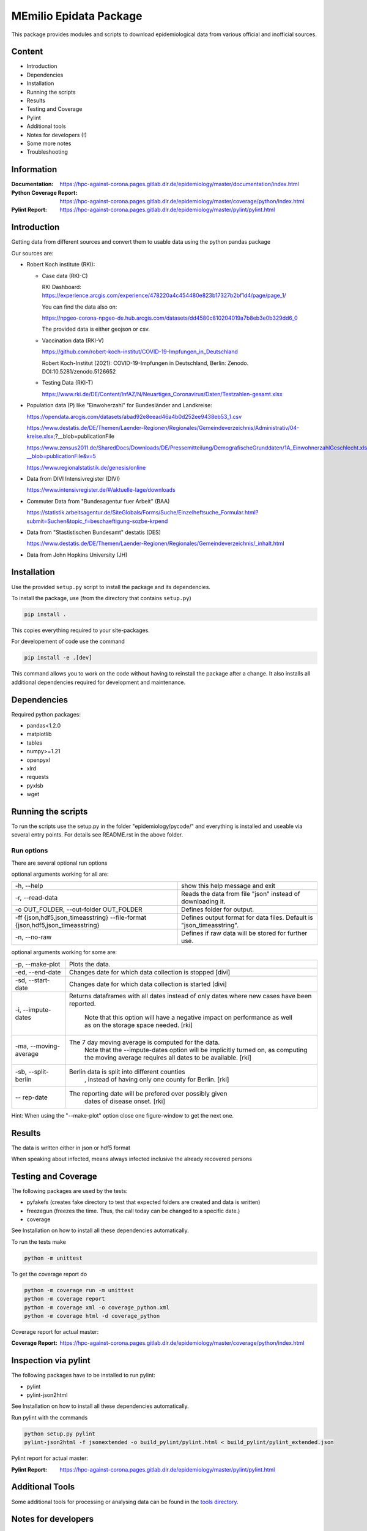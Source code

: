 MEmilio Epidata Package
=======================

This package provides modules and scripts to download epidemiological data from various official and inofficial sources.

Content
-------

- Introduction
- Dependencies
- Installation
- Running the scripts
- Results
- Testing and Coverage
- Pylint
- Additional tools
- Notes for developers (!)
- Some more notes
- Troubleshooting

Information
-----------

:Documentation: https://hpc-against-corona.pages.gitlab.dlr.de/epidemiology/master/documentation/index.html
:Python Coverage Report: https://hpc-against-corona.pages.gitlab.dlr.de/epidemiology/master/coverage/python/index.html
:Pylint Report: https://hpc-against-corona.pages.gitlab.dlr.de/epidemiology/master/pylint/pylint.html

Introduction
------------

Getting data from different sources and convert them to usable data using the python pandas package

Our sources are:

- Robert Koch institute (RKI):

  - Case data (RKI-C)

    RKI Dashboard: https://experience.arcgis.com/experience/478220a4c454480e823b17327b2bf1d4/page/page_1/

    You can find the data also on:

    https://npgeo-corona-npgeo-de.hub.arcgis.com/datasets/dd4580c810204019a7b8eb3e0b329dd6_0

    The provided data is either geojson or csv.

  - Vaccination data (RKI-V)

    https://github.com/robert-koch-institut/COVID-19-Impfungen_in_Deutschland

    Robert Koch-Institut (2021): COVID-19-Impfungen in Deutschland, Berlin: Zenodo. DOI:10.5281/zenodo.5126652

  - Testing Data (RKI-T)

    https://www.rki.de/DE/Content/InfAZ/N/Neuartiges_Coronavirus/Daten/Testzahlen-gesamt.xlsx

- Population data (P) like "Einwoherzahl" for Bundesländer and Landkreise:

  https://opendata.arcgis.com/datasets/abad92e8eead46a4b0d252ee9438eb53_1.csv

  https://www.destatis.de/DE/Themen/Laender-Regionen/Regionales/Gemeindeverzeichnis/Administrativ/04-kreise.xlsx;?__blob=publicationFile

  https://www.zensus2011.de/SharedDocs/Downloads/DE/Pressemitteilung/DemografischeGrunddaten/1A_EinwohnerzahlGeschlecht.xls?__blob=publicationFile&v=5

  https://www.regionalstatistik.de/genesis/online

- Data from DIVI Intensivregister (DIVI)

  https://www.intensivregister.de/#/aktuelle-lage/downloads

- Commuter Data from "Bundesagentur fuer Arbeit" (BAA)

  https://statistik.arbeitsagentur.de/SiteGlobals/Forms/Suche/Einzelheftsuche_Formular.html?submit=Suchen&topic_f=beschaeftigung-sozbe-krpend

- Data from "Stastistischen Bundesamt" destatis (DES)

  https://www.destatis.de/DE/Themen/Laender-Regionen/Regionales/Gemeindeverzeichnis/_inhalt.html

- Data from John Hopkins University (JH)

Installation
------------

Use the provided ``setup.py`` script to install the package and its dependencies.

To install the package, use (from the directory that contains ``setup.py``)

.. code:: sh

    pip install .

This copies everything required to your site-packages.

For developement of code use the command 

.. code:: sh

    pip install -e .[dev]

This command allows you to work on the code without having to reinstall the package after a change. It also installs all additional dependencies required for development and maintenance.

Dependencies
------------

Required python packages:

- pandas<1.2.0
- matplotlib
- tables
- numpy>=1.21
- openpyxl
- xlrd
- requests
- pyxlsb
- wget

Running the scripts
-------------------

To run the scripts use the setup.py in the folder "epidemiology/pycode/" and everything is installed and useable via several entry points.
For details see README.rst in the above folder.

Run options
~~~~~~~~~~~

There are several optional run options

optional arguments working for all are:

+---------------------------------------------+-----------------------------------------------------------+
| -h, --help                                  | show this help message and exit                           |
+---------------------------------------------+-----------------------------------------------------------+
| -r, --read-data                             | Reads the data from file "json" instead of downloading it.|
+---------------------------------------------+-----------------------------------------------------------+
| -o OUT_FOLDER,                              | Defines folder for output.                                |
| --out-folder OUT_FOLDER                     |                                                           |
+---------------------------------------------+-----------------------------------------------------------+
| -ff {json,hdf5,json_timeasstring}           | Defines output format for data files.                     |
| --file-format {json,hdf5,json_timeasstring} | Default is "json_timeasstring".                           |
+---------------------------------------------+-----------------------------------------------------------+
| -n, --no-raw                                | Defines if raw data will be stored for further use.       |
+---------------------------------------------+-----------------------------------------------------------+

optional arguments working for some are:

+---------------------------------------------+-----------------------------------------------------------+
| -p, --make-plot                             | Plots the data.                                           |
+---------------------------------------------+-----------------------------------------------------------+
| -ed, --end-date                             | Changes date for which data collection is stopped [divi]  |
+---------------------------------------------+-----------------------------------------------------------+
| -sd, --start-date                           | Changes date for which data collection is started [divi]  |
+---------------------------------------------+-----------------------------------------------------------+
| -i, --impute-dates                          | Returns dataframes with all dates instead of only dates   |
|                                             | where new cases have been reported.                       |
|                                             |  Note that this option will have a negative impact        |
|                                             |  on performance as well as on the storage space needed.   |
|                                             |  [rki]                                                    |
+---------------------------------------------+-----------------------------------------------------------+
| -ma, --moving-average                       | The 7 day moving average is computed for the data.        |
|                                             |  Note that the --impute-dates option will be implicitly   |
|                                             |  turned on, as computing the moving average requires all  |
|                                             |  dates to be available. [rki]                             |
+---------------------------------------------+-----------------------------------------------------------+
| -sb, --split-berlin                         | Berlin data is split into different counties              |
|                                             |  , instead of having only one county for Berlin. [rki]    |
+---------------------------------------------+-----------------------------------------------------------+
| -- rep-date                                 | The reporting date will be prefered over possibly given   |
|                                             |  dates of disease onset. [rki]                            |
+---------------------------------------------+-----------------------------------------------------------+

Hint:
When using the "--make-plot" option close one figure-window to get the next one.

Results
-------

The data is written either in json or hdf5 format

When speaking about infected, means always infected inclusive the already recovered persons

============== ==========  ================================== =================
Source         Folder      Files                              Data description
============== ==========  ================================== =================
RKI-C          Germany     infected_rki                       Numbers of infected over time for whole Germany
RKI-C          Germany     deaths_rki                         Numbers of deaths over time for whole Germany
RKI-C          Germany     all_germany_rki                    infected, deaths, recovered over time for whole Germany
RKI-C          Germany     infected_state_rki                 infected over time for different states (Bundesländer)
RKI-C          Germany     all_state_rki                      infected, deaths, recovered over time for different states (Bundesländer)
RKI-C          Germany     infected_county_rki                infected over time for different counties (Landkreise)
RKI-C          Germany     all_county_rki                     infected, deaths, recovered over time for different counties (Landkreise)
RKI-C          Germany     all_gender_rki                     infected, deaths, recovered over time for different gender
RKI-C          Germany     all_age_rki                        infected, deaths, recovered over time for different age ranges
RKI-C          Germany     all_state_age_rki                  infected, deaths, recovered over time for different age ranges and states
RKI-C          Germany     all_state_gender_rki               infected, deaths, recovered over time for different genders and states
RKI-C          Germany     all_county_age_rki                 infected, deaths, recovered over time for different age ranges and counties
RKI-C          Germany     all_county_gender_rki              infected, deaths, recovered over time for different genders counties

RKI-V          Germany     all_county_agevacc_vacc_all_dates  vaccinations over time for different age ranges(from original data) and counties
RKI-V          Germany     all_states_agevacc_vacc_all_dates  vaccinations over time for different age ranges(from original data) and states
RKI-V          Germany     all_county_vacc_all_dates          vaccinations over time for different counties
RKI-V          Germany     all_states_vacc_all_dates          vaccinations over time for different states
RKI-V          Germany     all_county_ageinf_vacc_all_dates   vaccinations over time for different age ranges(matching case data) and counties
RKI-V          Germany     all_states_ageinf_vacc_all_dates   vaccinations over time for different age ranges(matching case data) and states

RKI-T          Germany     germany_testpos                    potive rates of tests over time for germany
RKI-T          Germany     germany_states_testpos             positve rates of tests over time for different states
RKI-T          Germany     germany_conties_from_states_testpos positive rates of tests over time for different counties from positive rate for states

RKI-Estimation Germany     all_germany_rki_estimated          infected, deaths, recovered, recovered_estimated, deaths_estimated over time for whole Germany
RKI-Estimation Germany     all_state_rki_estimated            infected, deaths, recovered, recovered_estimated, deaths_estimated over time for different states (Bundesländer)
RKI-Estimation Germany     all_county_rki_estimated           infected, deaths, recovered, recovered_estimated, deaths_estimated over time for different counties (Landkreise)
RKI-Estimation Germany     all_gender_rki_estimated           infected, deaths, recovered, recovered_estimated, deaths_estimated over time for different gender
RKI-Estimation Germany     all_age_rki_estimated              infected, deaths, recovered, recovered_estimated, deaths_estimated over time for different age ranges
RKI-Estimation Germany     all_state_age_rki_estimated        infected, deaths, recovered, recovered_estimated, deaths_estimated over time for different age ranges and states
RKI-Estimation Germany     all_state_gender_rki_estimated     infected, deaths, recovered, recovered_estimated, deaths_estimated over time for different genders and states
RKI-Estimation Germany     all_county_age_rki_estimated       infected, deaths, recovered, recovered_estimated, deaths_estimated over time for different age ranges and counties
RKI-Estimation Germany     all_county_gender_rki_estimated    infected, deaths, recovered, recovered_estimated, deaths_estimated over time for different genders counties

P              Germany     county_current_population_dim401   Einwohnerzahl for different age groups from the 2011 census, extrapolated to the current level
P              Germany     county_population_dim401           Einwohnerzahl for different age groups from the 2011 census
P              Germany     migration                          Unchanged migration data
P              Germany     reg_key                            Unchangenged regional keys from excel table
P              Germany     zensus                             Unchanged Zensus data

JH             .           FullData_JohnHopkins               Data as downloaded from github
JH             .           all_provincestate                  Time-cumsum of confirmed, recovered, death for states or provinces if they where given
JH             .           all_countries                      Time-cumsum of confirmed, recovered, death for every country
JH             Germany     whole_country_Germany_jh           Time-cumsum of confirmed, recovered, death for Germany
JH             Spain       whole_country_Spain_jh             Time-cumsum of confirmed, recovered, death for Spain
JH             France      whole_country_France_jh            Time-cumsum of confirmed, recovered, death for France
JH             Italy       whole_country_Italy_jh             Time-cumsum of confirmed, recovered, death for Italy
JH             SouthKorea  whole_country_SouthKorea_jh        Time-cumsum of confirmed, recovered, death for SouthKorea
JH             China       whole_country_China_jh             Time-cumsum of confirmed, recovered, death for China
JH             US          whole_country_US_jh                Time-cumsum of confirmed, recovered, death for US

DIVI           Germany     FullData_DIVI                      Full data as downloaded from archive with columns ['County', 'State', 'anzahl_meldebereiche', 'reporting_hospitals', 'occupied_ICU', 'free_ICU', 'ID_State', 'Date', 'ICU', 'ICU_ventilated', 'faelle_covid_aktuell_im_bundesland', 'ID_County']
DIVI           Germany     county_divi                        ICU, ICU_ventilated over time for different counties (Landkreise) with columns ['County', 'ID_County', 'ICU', 'ICU_ventilated', 'Date']
DIVI           Germany     state_divi                         ICU, ICU_ventilated over time for different states (Bundesländer) with columns ['Date', 'ICU', 'ICU_ventilated', 'ID_State', 'State']
DIVI           Germany     germany_divi                       ICU, ICU_ventilated over time for whole Germany with columns ['Date', 'ICU', 'ICU_ventilated']

BAA            Germany     migration_bfa_2020_dim401          number of commuters from one county into another indexed by county ids (with eisenach)
BAA            Germany     migration_bfa_2020_dim400          number of commuters from one county into another indexed by county ids (with eisenach merged into wartburgkreis)
============== ==========  ================================== =================

Testing and Coverage
--------------------

The following packages are used by the tests:

- pyfakefs (creates fake directory to test that expected folders are created and data is written)
- freezegun (freezes the time. Thus, the call today can be changed to a specific date.)
- coverage

See Installation on how to install all these dependencies automatically.

To run the tests make 

.. code:: sh

    python -m unittest

To get the coverage report do

.. code:: sh

    python -m coverage run -m unittest
    python -m coverage report
    python -m coverage xml -o coverage_python.xml
    python -m coverage html -d coverage_python

Coverage report for actual master:

:Coverage Report: https://hpc-against-corona.pages.gitlab.dlr.de/epidemiology/master/coverage/python/index.html

Inspection via pylint
---------------------
The following packages have to be installed to run pylint:

* pylint
* pylint-json2html

See Installation on how to install all these dependencies automatically.

Run pylint with the commands

.. code:: sh

    python setup.py pylint
    pylint-json2html -f jsonextended -o build_pylint/pylint.html < build_pylint/pylint_extended.json

Pylint report for actual master:

:Pylint Report: https://hpc-against-corona.pages.gitlab.dlr.de/epidemiology/master/pylint/pylint.html

Additional Tools
----------------

Some additional tools for processing or analysing data can be found in the `tools directory <tools/README.md>`_.

Notes for developers
--------------------

If a new functionality shall be added please stick to the following instructions:

When you start creating a new script:

- have a look into getDataIntoPandasDataFrame.py there the main functionality which should be used is implemented.
   - loadCsv or loadGeoJson are used to read in data
   - use the dictionaries in defaultDict.py to rename the existing columns of you data
      - add new column names to one of the existing languages; english, german and spanish translation exists at the moment.
      - for non-english languages always use the EngEng dictionary as the key, thus we can easily change names with just changing one line.
      - in defaultDict.py a dictionary with id and state and county name, respectivly exists. Please use it.
- After renaming columns, you should not use the possibilities of pandas the access the column with dataframe.column but instead use
datafram[column] and use th dictionaries to define the column-name. Example: Altersgruppe2 = dd.GerEng['Altersgruppe2']; again in this way it is easier to change the column names.
- use check_dir of getDataIntoPandasDataFrame.py if you want to create a new folder to write data to
- use write_dataframe of getDataIntoPandasDataFrame.py to write the pandas dataframe to file.
- use doxygen like comments in code as
    - add description in the beginning of the file
        - ## Header
        - # @brief name descr
        - # longer description
    - add description in the beginning of every function directly after the definiton
        - start and end with """
        - add a short description to first line
        - afterwards add a longer description
        - # @param name of parameter
        - # @return type description

When you add a new script

- add a executable to the setup.py in "epidemiology/pycode/"
- add it to the cli_dict in getDataIntoPandasDataFrame.py
    - add a meaningfull key for the new script
    - as the value add a list in the form [comment to print when script is started, list of used parser arguments (optional)]
    - if more than the default parser should be added, add these parser to the  list of used parser
- add tests
- add an entry "executablename -h" to the .github/test-py/action.yml
- add an entry "executablename -o data_dl" to the .github/workflows/main.yml
- add generated data to cleanData

Adding a new parser:

- add default value to defaultDict in defaultDict.py
- add to cli_dict in getDataIntoPandasDataFrame.py which scripts use this parser
- add an if 'new parser' in what_list and add parser.add_argument()

General
- Always add unittests
- Check test coverage report, if every new feature is covered.
- Check the pylint report just comments with "refactor" are allowed.

More detailed information can be found in the documentation of the different functions in

Some more notes
---------------

When speaking about infected, means always infected inclusive the already recovered persons

There are different columns of infected:

'Confirmed_PCR' means that these infected people were tested and confirmed to be infected by a PCR test
'Confirmed_AB' means that these infected people were tested and confirmed to be infected by an ANTIBODY test
'Confirmed_total' is the sum of the previous two
'Confirmed' if the differentiation between PCR and ANTIBODY is not made/known, only the column 'Confirmed' appears

For DIVI:

Not every hospital is reporting the number of corona patients in intensive care units (ICU). The number of
reporting hospitals differs from day to day and is given in FullData_DIVI.

Troubleshooting
---------------

- HDF5 errors during installation (mostly on Windows): one of the dependencies of the epidata package requires HDF5 to be installed on the system. If HDF5 is not discovered properly, this `stack overflow thread <https://stackoverflow.com/a/67765023/1151582>`_ may help resolve the issue.
